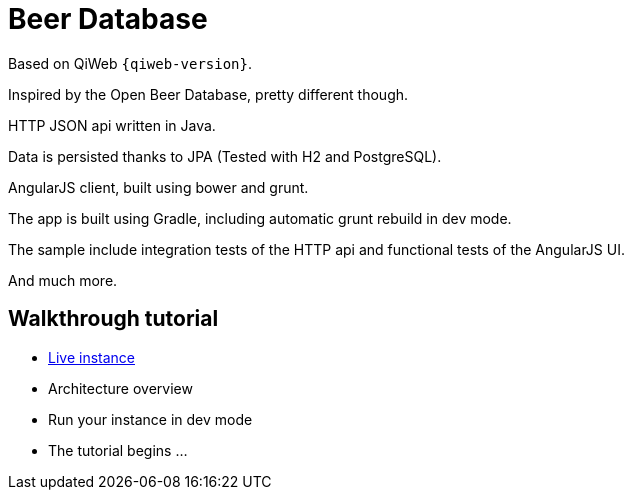 = Beer Database

Based on QiWeb `{qiweb-version}`.

Inspired by the Open Beer Database, pretty different though.

HTTP JSON api written in Java.

Data is persisted thanks to JPA (Tested with H2 and PostgreSQL).

AngularJS client, built using bower and grunt.

The app is built using Gradle, including automatic grunt rebuild in dev mode.

The sample include integration tests of the HTTP api and functional tests of the AngularJS UI.

And much more.


== Walkthrough tutorial

- http://qiweb-beerdb.herokuapp.com/[Live instance]
- Architecture overview
- Run your instance in dev mode
- The tutorial begins ...
